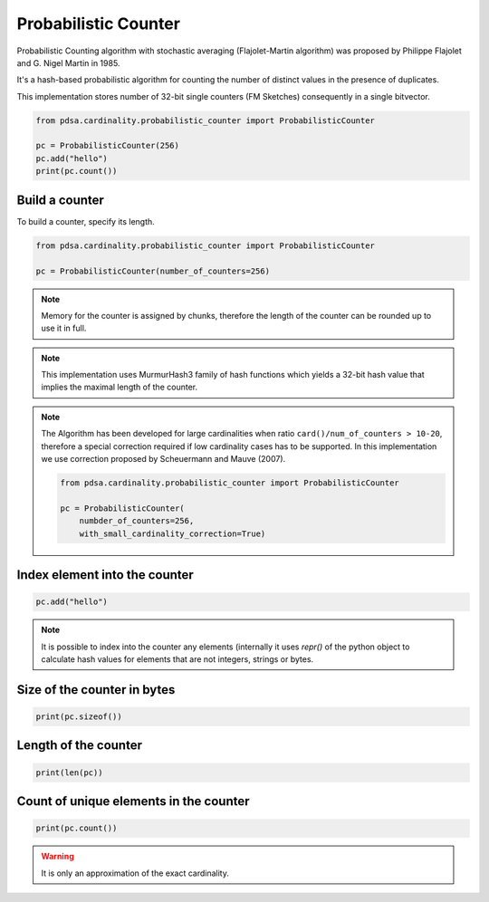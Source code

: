 Probabilistic Counter
======================

Probabilistic Counting algorithm with stochastic averaging
(Flajolet-Martin algorithm) was proposed by Philippe Flajolet
and G. Nigel Martin in 1985.

It's a hash-based probabilistic algorithm for counting the number of
distinct values in the presence of duplicates.


This implementation stores number of 32-bit single counters (FM Sketches)
consequently in a single bitvector.


.. code:: python

    from pdsa.cardinality.probabilistic_counter import ProbabilisticCounter

    pc = ProbabilisticCounter(256)
    pc.add("hello")
    print(pc.count())



Build a counter
----------------

To build a counter, specify its length.


.. code:: python

    from pdsa.cardinality.probabilistic_counter import ProbabilisticCounter

    pc = ProbabilisticCounter(number_of_counters=256)


.. note::

    Memory for the counter is assigned by chunks, therefore the
    length of the counter can be rounded up to use it in full.


.. note::

    This implementation uses MurmurHash3 family of hash functions
    which yields a 32-bit hash value that implies the maximal length
    of the counter.

.. note::

    The Algorithm has been developed for large cardinalities when
    ratio ``card()/num_of_counters > 10-20``, therefore a special correction
    required if low cardinality cases has to be supported. In this implementation
    we use correction proposed by Scheuermann and Mauve (2007).

    .. code:: python

        from pdsa.cardinality.probabilistic_counter import ProbabilisticCounter

        pc = ProbabilisticCounter(
            numbder_of_counters=256,
            with_small_cardinality_correction=True)



Index element into the counter
------------------------------


.. code:: python

    pc.add("hello")


.. note::

   It is possible to index into the counter any elements (internally
   it uses *repr()* of the python object to calculate hash values for
   elements that are not integers, strings or bytes.



Size of the counter in bytes
----------------------------

.. code:: python

    print(pc.sizeof())


Length of the counter
---------------------

.. code:: python

    print(len(pc))


Count of unique elements in the counter
---------------------------------------

.. code:: python

    print(pc.count())


.. warning::

   It is only an approximation of the exact cardinality.
